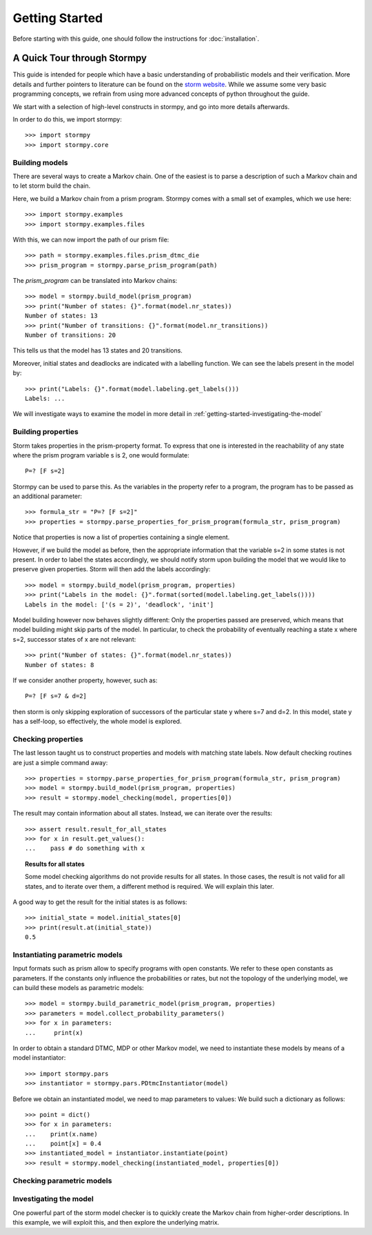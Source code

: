 ****************************
Getting Started
****************************

Before starting with this guide, one should follow the instructions for :doc:`installation`.

A Quick Tour through Stormpy
================================

This guide is intended for people which have a basic understanding of probabilistic models and their verification. More details and further pointers to literature can be found on the
`storm website <http://www.stormchecker.org/>`_.
While we assume some very basic programming concepts, we refrain from using more advanced concepts of python throughout the guide.

We start with a selection of high-level constructs in stormpy, and go into more details afterwards.

.. seealso:: The code examples are also given in the `examples/ <https://github.com/moves-rwth/stormpy/blob/master/examples/>`_ folder. These boxes throughout the text will tell you which example contains the code discussed.

In order to do this, we import stormpy::

    >>>	import stormpy
    >>>	import stormpy.core
	
	
Building models 
------------------------------------------------
.. seealso:: `01-getting-started.py <https://github.com/moves-rwth/stormpy/blob/master/examples/01-getting-started.py>`_

There are several ways to create a Markov chain. 
One of the easiest is to parse a description of such a Markov chain and to let storm build the chain. 

Here, we build a Markov chain from a prism program.
Stormpy comes with a small set of examples, which we use here::

	>>> import stormpy.examples
	>>> import stormpy.examples.files

With this, we can now import the path of our prism file::

	>>> path = stormpy.examples.files.prism_dtmc_die
	>>> prism_program = stormpy.parse_prism_program(path)
	
The `prism_program` can be translated into Markov chains::

    >>> model = stormpy.build_model(prism_program)
    >>> print("Number of states: {}".format(model.nr_states))
    Number of states: 13
    >>> print("Number of transitions: {}".format(model.nr_transitions))
    Number of transitions: 20
    
This tells us that the model has 13 states and 20 transitions.

Moreover, initial states and deadlocks are indicated with a labelling function. We can see the labels present in the model by::

    >>> print("Labels: {}".format(model.labeling.get_labels()))
    Labels: ...
	
We will investigate ways to examine the model in more detail in :ref:`getting-started-investigating-the-model`


Building properties
--------------------------
.. seealso:: `02-getting-started.py <https://github.com/moves-rwth/stormpy/blob/master/examples/02-getting-started.py>`_

Storm takes properties in the prism-property format. 
To express that one is interested in the reachability of any state where the prism program variable s is 2, one would formulate::

	P=? [F s=2]

Stormpy can be used to parse this. As the variables in the property refer to a program, the program has to be passed as an additional parameter::

    >>> formula_str = "P=? [F s=2]"
    >>> properties = stormpy.parse_properties_for_prism_program(formula_str, prism_program)

Notice that properties is now a list of properties containing a single element. 

However, if we build the model as before, then the appropriate information that the variable s=2 in some states is not present.
In order to label the states accordingly, we should notify storm upon building the model that we would like to preserve given properties. 
Storm will then add the labels accordingly::

    >>> model = stormpy.build_model(prism_program, properties)
    >>> print("Labels in the model: {}".format(sorted(model.labeling.get_labels())))
    Labels in the model: ['(s = 2)', 'deadlock', 'init']

Model building however now behaves slightly different: Only the properties passed are preserved, which means that model building might skip parts of the model.
In particular, to check the probability of eventually reaching a state x where s=2, successor states of x are not relevant::

    >>> print("Number of states: {}".format(model.nr_states))
    Number of states: 8
	
If we consider another property, however, such as::

	P=? [F s=7 & d=2]

then storm is only skipping exploration of successors of the particular state y where s=7 and d=2. In this model, state y has a self-loop, so effectively, the whole model is explored.


Checking properties
------------------------------------
.. seealso:: `03-getting-started.py <https://github.com/moves-rwth/stormpy/blob/master/examples/03-getting-started.py>`_

The last lesson taught us to construct properties and models with matching state labels. 
Now default checking routines are just a simple command away::

    >>> properties = stormpy.parse_properties_for_prism_program(formula_str, prism_program)
    >>> model = stormpy.build_model(prism_program, properties)
    >>> result = stormpy.model_checking(model, properties[0])
    
The result may contain information about all states.
Instead, we can iterate over the results::

    >>> assert result.result_for_all_states
    >>> for x in result.get_values():
    ...    pass # do something with x


.. topic:: Results for all states

    Some model checking algorithms do not provide results for all states. In those cases, the result is not valid for all states, and to iterate over them, a different method is required. We will explain this later.

A good way to get the result for the initial states is as follows::

    >>> initial_state = model.initial_states[0]
    >>> print(result.at(initial_state))
    0.5

Instantiating parametric models
------------------------------------
.. seealso:: `04-getting-started.py <https://github.com/moves-rwth/stormpy/blob/master/examples/04-getting-started.py>`_

Input formats such as prism allow to specify programs with open constants. We refer to these open constants as parameters.
If the constants only influence the probabilities or rates, but not the topology of the underlying model, we can build these models as parametric models::

    >>> model = stormpy.build_parametric_model(prism_program, properties)
    >>> parameters = model.collect_probability_parameters()
    >>> for x in parameters:
    ...     print(x)

In order to obtain a standard DTMC, MDP or other Markov model, we need to instantiate these models by means of a model instantiator::

    >>> import stormpy.pars
    >>> instantiator = stormpy.pars.PDtmcInstantiator(model)

Before we obtain an instantiated model, we need to map parameters to values: We build such a dictionary as follows::

    >>> point = dict()
    >>> for x in parameters:
    ...    print(x.name)
    ...    point[x] = 0.4
    >>> instantiated_model = instantiator.instantiate(point)
    >>> result = stormpy.model_checking(instantiated_model, properties[0])


Checking parametric models
------------------------------------
.. seealso:: ``05-getting-started.py``




.. _getting-started-investigating-the-model:

Investigating the model
-------------------------------------
.. seealso:: `06-getting-started.py <https://github.com/moves-rwth/stormpy/blob/master/examples/06-getting-started.py>`_

One powerful part of the storm model checker is to quickly create the Markov chain from higher-order descriptions.
In this example, we will exploit this, and then explore the underlying matrix.




